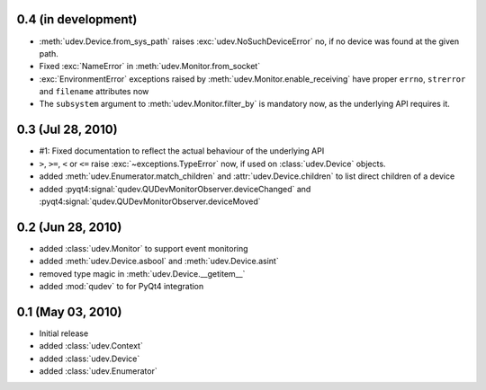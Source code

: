 0.4 (in development)
====================

- :meth:`udev.Device.from_sys_path` raises :exc:`udev.NoSuchDeviceError` no,
  if no device was found at the given path.
- Fixed :exc:`NameError` in :meth:`udev.Monitor.from_socket`
- :exc:`EnvironmentError` exceptions raised by
  :meth:`udev.Monitor.enable_receiving` have proper ``errno``, ``strerror``
  and ``filename`` attributes now
- The ``subsystem`` argument to :meth:`udev.Monitor.filter_by` is mandatory
  now, as the underlying API requires it.


0.3 (Jul 28, 2010)
==================

- #1: Fixed documentation to reflect the actual behaviour of the underlying
  API
- ``>``, ``>=``, ``<`` or ``<=`` raise :exc:`~exceptions.TypeError` now, if
  used on :class:`udev.Device` objects.
- added :meth:`udev.Enumerator.match_children` and
  :attr:`udev.Device.children` to list direct children of a device
- added :pyqt4:signal:`qudev.QUDevMonitorObserver.deviceChanged` and
  :pyqt4:signal:`qudev.QUDevMonitorObserver.deviceMoved`


0.2 (Jun 28, 2010)
==================

- added :class:`udev.Monitor` to support event monitoring
- added :meth:`udev.Device.asbool` and :meth:`udev.Device.asint`
- removed type magic in :meth:`udev.Device.__getitem__`
- added :mod:`qudev` to for PyQt4 integration


0.1 (May 03, 2010)
==================

- Initial release
- added :class:`udev.Context`
- added :class:`udev.Device`
- added :class:`udev.Enumerator`
